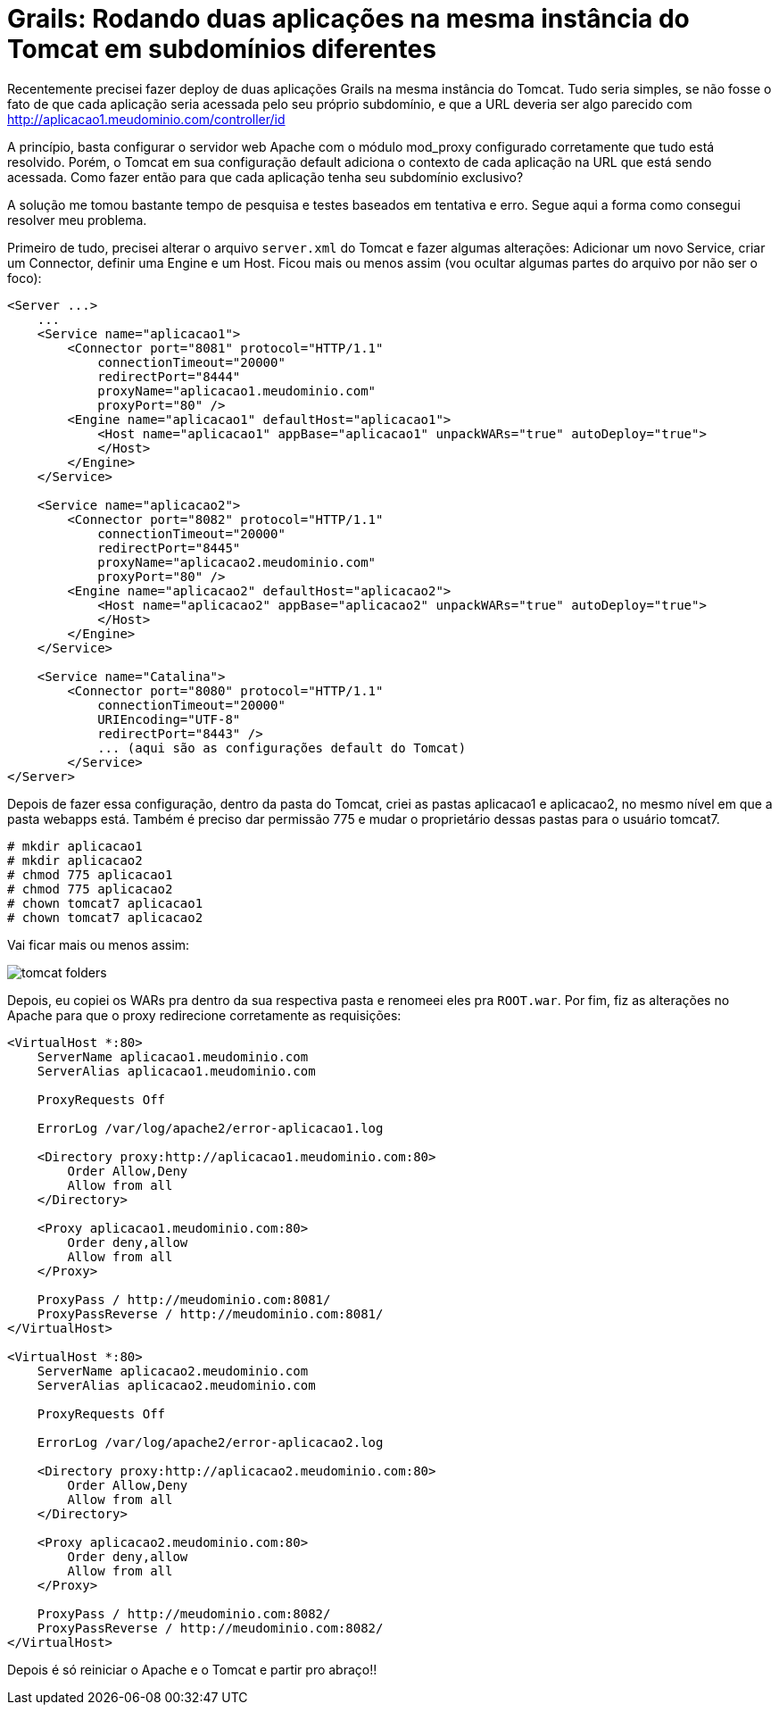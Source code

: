 = Grails: Rodando duas aplicações na mesma instância do Tomcat em subdomínios diferentes
:hp-tags: desenvolvimento, infraestrutura, grails, banco de código
:published_at: 2015-06-10

Recentemente precisei fazer deploy de duas aplicações Grails na mesma instância do Tomcat. Tudo seria simples, se não fosse o fato de que cada aplicação seria acessada pelo seu próprio subdomínio, e que a URL deveria ser algo parecido com http://aplicacao1.meudominio.com/controller/id

A princípio, basta configurar o servidor web Apache com o módulo mod_proxy configurado corretamente que tudo está resolvido. Porém, o Tomcat em sua configuração default adiciona o contexto de cada aplicação na URL que está sendo acessada. Como fazer então para que cada aplicação tenha seu subdomínio exclusivo?

A solução me tomou bastante tempo de pesquisa e testes baseados em tentativa e erro. Segue aqui a forma como consegui resolver meu problema.

Primeiro de tudo, precisei alterar o arquivo `server.xml` do Tomcat e fazer algumas alterações: Adicionar um novo Service, criar um Connector, definir uma Engine e um Host. Ficou mais ou menos assim (vou ocultar algumas partes do arquivo por não ser o foco):

[source,xml]
----
<Server ...>
    ...
    <Service name="aplicacao1">
        <Connector port="8081" protocol="HTTP/1.1"
            connectionTimeout="20000"
            redirectPort="8444"
            proxyName="aplicacao1.meudominio.com"
            proxyPort="80" />
        <Engine name="aplicacao1" defaultHost="aplicacao1">
            <Host name="aplicacao1" appBase="aplicacao1" unpackWARs="true" autoDeploy="true">
            </Host>
        </Engine>
    </Service>
    
    <Service name="aplicacao2">
        <Connector port="8082" protocol="HTTP/1.1"
            connectionTimeout="20000"
            redirectPort="8445"
            proxyName="aplicacao2.meudominio.com"
            proxyPort="80" />
        <Engine name="aplicacao2" defaultHost="aplicacao2">
            <Host name="aplicacao2" appBase="aplicacao2" unpackWARs="true" autoDeploy="true">
            </Host>
        </Engine>
    </Service>
    
    <Service name="Catalina">
        <Connector port="8080" protocol="HTTP/1.1"
            connectionTimeout="20000"
            URIEncoding="UTF-8"
            redirectPort="8443" />
            ... (aqui são as configurações default do Tomcat)
        </Service>
</Server>
----

Depois de fazer essa configuração, dentro da pasta do Tomcat, criei as pastas aplicacao1 e aplicacao2, no mesmo nível em que a pasta webapps está. Também é preciso dar permissão 775 e mudar o proprietário dessas pastas para o usuário tomcat7.

[source,bash]
----
# mkdir aplicacao1
# mkdir aplicacao2
# chmod 775 aplicacao1
# chmod 775 aplicacao2
# chown tomcat7 aplicacao1
# chown tomcat7 aplicacao2
----

Vai ficar mais ou menos assim:

image::tomcat-folders.JPG[]

Depois, eu copiei os WARs pra dentro da sua respectiva pasta e renomeei eles pra `ROOT.war`. Por fim, fiz as alterações no Apache para que o proxy redirecione corretamente as requisições:

[source,xml]
----
<VirtualHost *:80>
    ServerName aplicacao1.meudominio.com
    ServerAlias aplicacao1.meudominio.com
    
    ProxyRequests Off
    
    ErrorLog /var/log/apache2/error-aplicacao1.log
    
    <Directory proxy:http://aplicacao1.meudominio.com:80>
        Order Allow,Deny
        Allow from all
    </Directory>
    
    <Proxy aplicacao1.meudominio.com:80>
        Order deny,allow
        Allow from all
    </Proxy>
    
    ProxyPass / http://meudominio.com:8081/
    ProxyPassReverse / http://meudominio.com:8081/
</VirtualHost>

<VirtualHost *:80>
    ServerName aplicacao2.meudominio.com
    ServerAlias aplicacao2.meudominio.com
    
    ProxyRequests Off
    
    ErrorLog /var/log/apache2/error-aplicacao2.log
    
    <Directory proxy:http://aplicacao2.meudominio.com:80>
        Order Allow,Deny
        Allow from all
    </Directory>
    
    <Proxy aplicacao2.meudominio.com:80>
        Order deny,allow
        Allow from all
    </Proxy>
    
    ProxyPass / http://meudominio.com:8082/
    ProxyPassReverse / http://meudominio.com:8082/
</VirtualHost>
----

Depois é só reiniciar o Apache e o Tomcat e partir pro abraço!!